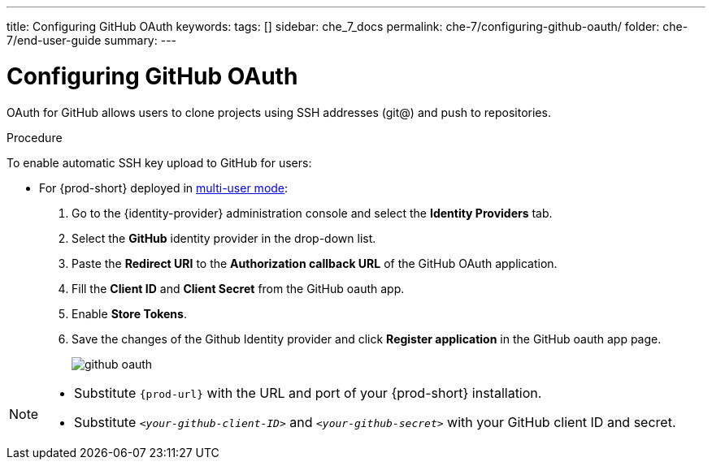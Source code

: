 ---
title: Configuring GitHub OAuth
keywords:
tags: []
sidebar: che_7_docs
permalink: che-7/configuring-github-oauth/
folder: che-7/end-user-guide
summary:
---

[id="configuring-github-oauth_{context}"]
= Configuring GitHub OAuth

OAuth for GitHub allows users to clone projects using SSH addresses (git@) and push to repositories.

.Procedure

To enable automatic SSH key upload to GitHub for users:

* For {prod-short} deployed in link:{site-baseurl}/che-7/running-che-locally/#deploying-multi-user-che-in-multi-user-mode[multi-user mode]:
. Go to the {identity-provider} administration console and select the *Identity Providers* tab.
. Select the *GitHub* identity provider in the drop-down list.
. Paste the *Redirect URI* to the *Authorization callback URL* of the GitHub OAuth application.
. Fill the *Client ID* and *Client Secret* from the GitHub oauth app.
. Enable *Store Tokens*.
. Save the changes of the Github Identity provider and click *Register application* in the GitHub oauth app page.
+
image::git/github_oauth.png[]

ifeval::["{project-context}" == "che"]
. On OpenShift or Kubernetes, update the deployment configuration (see link:{site-baseurl}che-7/openshift-config.html[OpenShift configuration]).
+
[subs=+quotes]
----
CHE_OAUTH_GITHUB_CLIENTID=__<your-github-client-ID>__
CHE_OAUTH_GITHUB_CLIENTSECRET=__<your-github-secret>__
----
endif::[]

[NOTE]
====
* Substitute `{prod-url}` with the URL and port of your {prod-short} installation.

* Substitute `__<your-github-client-ID>__` and `__<your-github-secret>__` with your GitHub client ID and secret.

ifeval::["{project-context}" == "che"]
* This configuration only applies to single-user deployments of {prod-short}.
endif::[]
====
